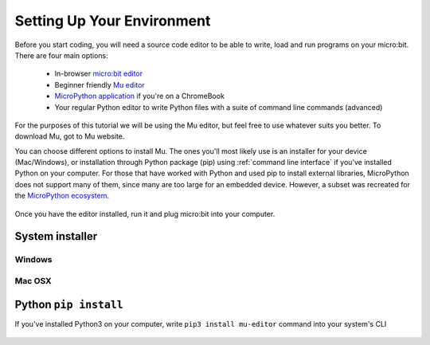 ****************************
Setting Up Your Environment
****************************

Before you start coding, you will need a source code editor to be able to write, load and run programs on your micro:bit.
\There are four main options: 

    - In-browser `micro:bit editor`_ 
    - Beginner friendly `Mu editor`_ 
    - `MicroPython application`_ if you're on a ChromeBook  
    - Your regular Python editor to write Python files with a suite of command line commands (advanced)  

For the purposes of this tutorial we will be using the Mu editor, but feel free to use whatever suits you better.
To download Mu, got to Mu website.

.. _`micro:bit editor`: https://python.microbit.org
.. _`Mu editor`: https://codewith.mu/
.. _`MicroPython application` : https://chrome.google.com/webstore/detail/micropython/lhdjeebhcalhgnbigbngiaglmladclbo?hl=en-GB
.. _website: https://codewith.mu/en/

You can choose different options to install Mu. The ones you'll most likely use is an installer for your device (Mac/Windows), or installation through
Python package (pip) using :ref:`command line interface` if you've installed Python on your computer. For those that have worked with Python and used pip to install
external libraries, MicroPython does not support many of them, since many are too large for an embedded device. However, a subset was
recreated for the `MicroPython ecosystem`_. 

.. _`MicroPython ecosystem`: https://docs.micropython.org/en/latest/library/index.html

.. figure:: assets/installation_options.PNG
   :align: center
   :scale: 70% 

Once you have the editor installed, run it and plug micro:bit into your computer.

System installer
=================

Windows
--------

Mac OSX
---------

Python ``pip install``
=======================

If you've installed Python3 on your computer, write ``pip3 install mu-editor`` command into your system's CLI

.. figure:: assets/pip_install.gif
    :align: center